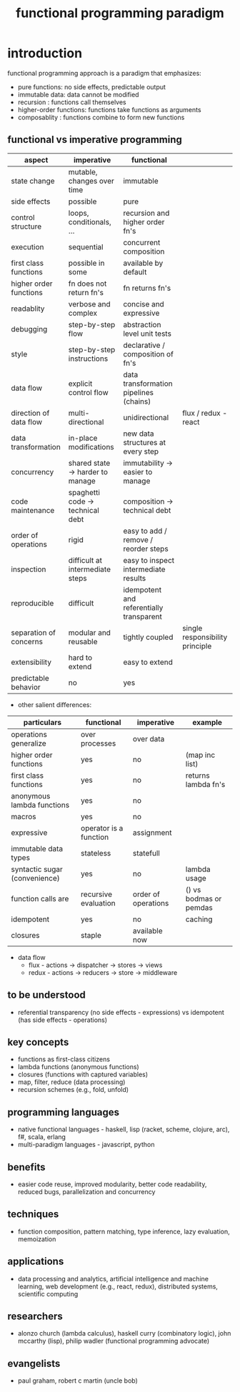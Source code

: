 #+title: functional programming paradigm 
* introduction
functional programming approach is a paradigm that emphasizes:
- pure functions: no side effects, predictable output
- immutable data: data cannot be modified
- recursion : functions call themselves
- higher-order functions: functions take functions as arguments
- composablity : functions combine to form new functions
** functional vs imperative programming 
|------------------------+----------------------------------+------------------------------------------+---------------------------------|
| aspect                 | imperative                       | functional                               |                                 |
|------------------------+----------------------------------+------------------------------------------+---------------------------------|
| state change           | mutable, changes over time       | immutable                                |                                 |
| side effects           | possible                         | pure                                     |                                 |
| control structure      | loops, conditionals, ...         | recursion and higher order fn's          |                                 |
| execution              | sequential                       | concurrent composition                   |                                 |
| first class functions  | possible in some                 | available by default                     |                                 |
| higher order functions | fn does not return fn's          | fn returns fn's                          |                                 |
| readablity             | verbose and complex              | concise and expressive                   |                                 |
| debugging              | step-by-step flow                | abstraction level unit tests             |                                 |
| style                  | step-by-step instructions        | declarative / composition of fn's        |                                 |
| data flow              | explicit control flow            | data transformation pipelines (chains)   |                                 |
| direction of data flow | multi-directional                | unidirectional                           |flux / redux - react             |
| data transformation    | in-place modifications           | new data structures at every step        |                                 |
| concurrency            | shared state -> harder to manage | immutability -> easier to manage         |                                 |
| code maintenance       | spaghetti code -> technical debt | composition -> technical debt            |                                 |
| order of operations    | rigid                            | easy to add / remove / reorder steps     |                                 |
| inspection             | difficult at intermediate steps  | easy to inspect intermediate results     |                                 |
| reproducible           | difficult                        | idempotent and referentially transparent |                                 |
| separation of concerns | modular and reusable             | tightly coupled                          | single responsibility principle |
| extensibility          | hard to extend                   | easy to extend                           |                                 |
| predictable behavior   | no                               | yes                                      |                                 |
|------------------------+----------------------------------+------------------------------------------+---------------------------------|
- other salient differences: 
|-------------------------------+------------------------+---------------------+------------------------|
| particulars                   | functional             | imperative          | example                |
|-------------------------------+------------------------+---------------------+------------------------|
| operations generalize         | over processes         | over data           |                        |
| higher order functions        | yes                    | no                  | (map inc list)         |
| first class functions         | yes                    | no                  | returns lambda fn's    |
| anonymous lambda functions    | yes                    | no                  |                        |
| macros                        | yes                    | no                  |                        |
| expressive                    | operator is a function | assignment          |                        |
| immutable data types          | stateless              | statefull           |                        |
| syntactic sugar (convenience) | yes                    | no                  | lambda usage           |
| function calls are            | recursive evaluation   | order of operations | () vs bodmas or pemdas |
| idempotent                    | yes                    | no                  | caching                |
| closures                      | staple                 | available now       |                        |
|-------------------------------+------------------------+---------------------+------------------------|
- data flow 
  - flux - actions -> dispatcher -> stores -> views
  - redux - actions -> reducers -> store -> middleware 
** to be understood
- referential transparency (no side effects - expressions) vs idempotent (has side effects - operations)
** key concepts
- functions as first-class citizens
- lambda functions (anonymous functions)
- closures (functions with captured variables)
- map, filter, reduce (data processing)
- recursion schemes (e.g., fold, unfold)
** programming languages
- native functional languages - haskell, lisp (racket, scheme, clojure, arc), f#, scala, erlang
- multi-paradigm languages - javascript, python
** benefits
- easier code reuse, improved modularity, better code readability, reduced bugs, parallelization and concurrency
** techniques
- function composition, pattern matching, type inference, lazy evaluation, memoization
** applications
- data processing and analytics, artificial intelligence and machine learning, web development (e.g., react, redux), distributed systems, scientific computing
** researchers
- alonzo church (lambda calculus), haskell curry (combinatory logic), john mccarthy (lisp), philip wadler (functional programming advocate)
** evangelists
- paul graham, robert c martin (uncle bob)
